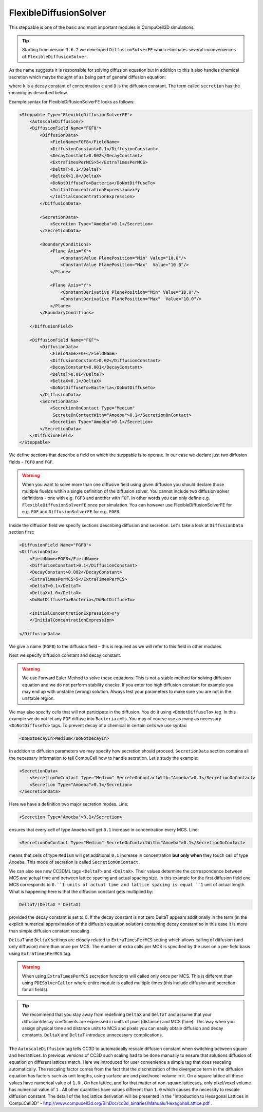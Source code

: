 FlexibleDiffusionSolver
-----------------------

This steppable is one of the basic and most important modules in
CompuCell3D simulations.


.. tip::

    Starting from version ``3.6.2`` we developed ``DiffusionSolverFE``
    which eliminates several inconveniences of ``FlexibleDiffusionSolver``.

As the name suggests it is responsible for solving diffusion equation
but in addition to this it also handles chemical secretion which maybe
thought of as being part of general diffusion equation:

.. math::
    :nowrap:

    \begin{eqnarray}
        \frac{\partial c}{\partial t} = D \nabla^2c+kc+\text{secretion}
    \end{eqnarray}


where ``k`` is a decay constant of concentration ``c`` and ``D`` is the
diffusion constant. The term called ``secretion`` has the meaning as
described below.

Example syntax for FlexibleDiffusionSolverFE looks as follows:

.. code-block:: xml

    <Steppable Type="FlexibleDiffusionSolverFE">
        <AutoscaleDiffusion/>
        <DiffusionField Name="FGF8">
            <DiffusionData>
                <FieldName>FGF8</FieldName>
                <DiffusionConstant>0.1</DiffusionConstant>
                <DecayConstant>0.002</DecayConstant>
                <ExtraTimesPerMCS>5</ExtraTimesPerMCS>
                <DeltaT>0.1</DeltaT>
                <DeltaX>1.0</DeltaX>
                <DoNotDiffuseTo>Bacteria</DoNotDiffuseTo>
                <InitialConcentrationExpression>x*y
                </InitialConcentrationExpression>
            </DiffusionData>

            <SecretionData>
                <Secretion Type="Amoeba">0.1</Secretion>
            </SecretionData>

            <BoundaryConditions>
                <Plane Axis="X">
                    <ConstantValue PlanePosition="Min" Value="10.0"/>
                    <ConstantValue PlanePosition="Max"  Value="10.0"/>
                </Plane>

                <Plane Axis="Y">
                    <ConstantDerivative PlanePosition="Min" Value="10.0"/>
                    <ConstantDerivative PlanePosition="Max"  Value="10.0"/>
                </Plane>
            </BoundaryConditions>

        </DiffusionField>

        <DiffusionField Name="FGF">
            <DiffusionData>
                <FieldName>FGF</FieldName>
                <DiffusionConstant>0.02</DiffusionConstant>
                <DecayConstant>0.001</DecayConstant>
                <DeltaT>0.01</DeltaT>
                <DeltaX>0.1</DeltaX>
                <DoNotDiffuseTo>Bacteria</DoNotDiffuseTo>
            </DiffusionData>
            <SecretionData>
                <SecretionOnContact Type="Medium"
                 SecreteOnContactWith="Amoeba">0.1</SecretionOnContact>
                <Secretion Type="Amoeba">0.1</Secretion>
            </SecretionData>
        </DiffusionField>
    </Steppable>


We define sections that describe a field on which the steppable is to
operate. In our case we declare just two diffusion fields - ``FGF8`` and ``FGF``.

.. warning::

    When you want to solve more than one diffusive field using given diffusion
    you should declare those multiple fiuelds within a single definition of the diffusion solver. You cannot
    include two diffusion solver definitions - one with e.g. ``FGF8`` and another with ``FGF``.
    In other words you can only define e.g. ``FlexibleDiffusionSolverFE`` once per simulation.
    You can however use FlexibleDiffusionSolverFE for e.g. ``FGF`` and ``DiffusionSolverFE`` for e.g. ``FGF8``

Inside the diffusion field we specify sections describing diffusion and
secretion. Let's take a look at ``DiffusionData`` section first:

.. code-block:: xml

    <DiffusionField Name="FGF8">
    <DiffusionData>
        <FieldName>FGF8</FieldName>
        <DiffusionConstant>0.1</DiffusionConstant>
        <DecayConstant>0.002</DecayConstant>
        <ExtraTimesPerMCS>5</ExtraTimesPerMCS>
        <DeltaT>0.1</DeltaT>
        <DeltaX>1.0</DeltaX>
        <DoNotDiffuseTo>Bacteria</DoNotDiffuseTo>

        <InitialConcentrationExpression>x*y
        </InitialConcentrationExpression>

    </DiffusionData>

We give a name (``FGF8``) to the diffusion field – this is required as we
will refer to this field in other modules.

.. note::::

    Field name is repeated twice once in the ``<DiffusionField Name="FGF8">``
    element and in the ``<FieldName>FGF8</FieldName>``
    element. The rule is that the name defined in the ``<DiffusionField Name="FIELD_NAME">``
     element trumps the latter definition. The latter
    definition was used for all versions of CC3D until ``3.7.2`` therefore to
    keep old code compatible we still maintain possibility that field name
    will be defined using ``<FieldName>FIELD_NAME</FieldName>`` only.

Next we specify diffusion constant and decay constant.

.. warning::

    We use Forward Euler Method to solve these equations.
    This is not a stable method for solving diffusion equation and we do not
    perform stability checks. If you enter too high diffusion constant for
    example you may end up with unstable (wrong) solution. Always test your
    parameters to make sure you are not in the unstable region.

We may also specify cells that will not participate in the diffusion.
You do it using ``<DoNotDiffuseTo>`` tag. In this example we do not let any ``FGF`` diffuse
into ``Bacteria`` cells. You may of course use as many as necessary
``<DoNotDiffuseTo>`` tags. To prevent decay of a chemical in certain cells
we use syntax:

.. code-block:: xml

    <DoNotDecayIn>Medium</DoNotDecayIn>

In addition to diffusion parameters we may specify how secretion should
proceed. ``SecretionData`` section contains all the necessary information to
tell CompuCell how to handle secretion. Let's study the example:

.. code-block:: xml

    <SecretionData>
        <SecretionOnContact Type="Medium" SecreteOnContactWith="Amoeba">0.1</SecretionOnContact>
        <Secretion Type="Amoeba">0.1</Secretion>
    </SecretionData>


Here we have a definition two major secretion modes. Line:

.. code-block:: xml

    <Secretion Type="Amoeba">0.1</Secretion>

ensures that every cell of type ``Amoeba`` will get ``0.1`` increase in
concentration every MCS. Line:

.. code-block:: xml

    <SecretionOnContact Type="Medium" SecreteOnContactWith="Amoeba">0.1</SecretionOnContact>

means that cells of type ``Medium`` will get additional ``0.1`` increase in
concentration **but only when** they touch cell of type ``Amoeba``. This mode of
secretion is called ``SecretionOnContact``.

We can also see new CC3DML tags ``<DeltaT>`` and ``<DeltaX>``. Their values
determine the correspondence between MCS and actual time and between
lattice spacing and actual spacing size. In this example for the first
diffusion field one MCS corresponds to ``0.``1 units of actual time and
lattice spacing is equal ``1`` unit of actual length. What is happening here
is that the diffusion constant gets multiplied by:

.. code-block:: python

    DeltaT/(DeltaX * DeltaX)

provided the decay constant is set to 0. If the decay constant is not
zero DeltaT appears additionally in the term (in the explicit numerical
approximation of the diffusion equation solution) containing decay
constant so in this case it is more than simple diffusion constant
rescaling.

``DeltaT`` and ``DeltaX`` settings are closely related to ``ExtraTimesPerMCS``
setting which allows calling of diffusion (and only diffusion) more than
once per MCS. The number of extra calls per MCS is specified by the user
on a per-field basis using ``ExtraTimesPerMCS`` tag.

.. warning::
    When using ``ExtraTimesPerMCS`` secretion functions will
    called only once per MCS. This is different than using ``PDESolverCaller``
    where entire module is called multiple times (this include diffusion and
    secretion for all fields).

.. tip::

    We recommend that you stay away from redefining ``DeltaX`` and
    ``DeltaT`` and assume that your diffusion/decay coefficients are expressed
    in units of pixel (distance) and MCS (time). This way when you assign
    physical time and distance units to MCS and pixels you can easily
    obtain diffusion and decay constants. ``DeltaX`` and ``DeltaT`` introduce
    unnecessary complications.

The ``AutoscaleDiffusion`` tag tells CC3D to automatically rescale diffusion
constant when switching between square and hex lattices. In previous
versions of CC3D such scaling had to be done manually to ensure that
solutions diffusion of equation on different lattices match. Here we
introduced for user convenience a simple tag that does rescaling
automatically. The rescaling factor comes from the fact that the
discretization of the divergence term in the diffusion equation has
factors such as unit lengths, using surface are and pixel/voxel volume
in it. On a square lattice all those values have numerical value of ``1.0`` .
On hex lattice, and for that matter of non-square latticeses, only
pixel/voxel volume has numerical value of ``1`` . All other quantities have
values different than ``1.0`` which causes the necessity to rescale
diffusion constant. The detail of the hex lattice derivation will be
presented in the "Introduction to Hexagonal Lattices in CompuCell3D" -
http://www.compucell3d.org/BinDoc/cc3d_binaries/Manuals/HexagonalLattice.pdf .
